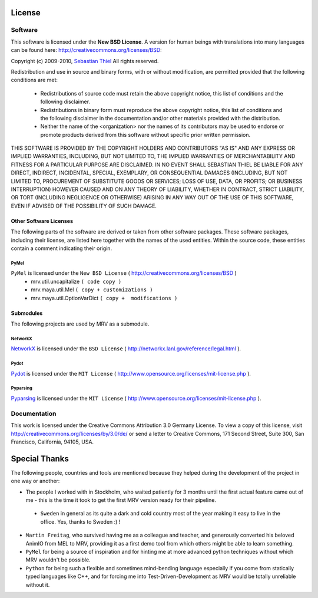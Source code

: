 #######
License
#######

********
Software
********
This software is licensed under the **New BSD License**. A version for human beings with translations into many languages can be found here: http://creativecommons.org/licenses/BSD:

Copyright (c) 2009-2010, `Sebastian Thiel <http://de.linkedin.com/in/sebastianthiel>`_
All rights reserved.

Redistribution and use in source and binary forms, with or without
modification, are permitted provided that the following conditions are met:

 * Redistributions of source code must retain the above copyright
   notice, this list of conditions and the following disclaimer.
 * Redistributions in binary form must reproduce the above copyright
   notice, this list of conditions and the following disclaimer in the
   documentation and/or other materials provided with the distribution.
 * Neither the name of the <organization> nor the
   names of its contributors may be used to endorse or promote products
   derived from this software without specific prior written permission.

THIS SOFTWARE IS PROVIDED BY THE COPYRIGHT HOLDERS AND CONTRIBUTORS "AS IS" AND ANY EXPRESS OR IMPLIED WARRANTIES, INCLUDING, BUT NOT LIMITED TO, THE IMPLIED WARRANTIES OF MERCHANTABILITY AND FITNESS FOR A PARTICULAR PURPOSE ARE DISCLAIMED. IN NO EVENT SHALL SEBASTIAN THIEL BE LIABLE FOR ANY DIRECT, INDIRECT, INCIDENTAL, SPECIAL, EXEMPLARY, OR CONSEQUENTIAL DAMAGES (INCLUDING, BUT NOT LIMITED TO, PROCUREMENT OF SUBSTITUTE GOODS OR SERVICES; LOSS OF USE, DATA, OR PROFITS; OR BUSINESS INTERRUPTION) HOWEVER CAUSED AND ON ANY THEORY OF LIABILITY, WHETHER IN CONTRACT, STRICT LIABILITY, OR TORT (INCLUDING NEGLIGENCE OR OTHERWISE) ARISING IN ANY WAY OUT OF THE USE OF THIS SOFTWARE, EVEN IF ADVISED OF THE POSSIBILITY OF SUCH DAMAGE.

Other Software Licenses
=======================
The following parts of the software are derived or taken from other software packages. These software packages, including their license, are listed here together with the names of the used entities. Within the source code, these entities contain a comment indicating their origin.

PyMel
-----
``PyMel`` is licensed under the ``New BSD License`` ( http://creativecommons.org/licenses/BSD )
 * mrv.util.uncapitalize ``( code copy )``
 * mrv.maya.util.Mel ``( copy + customizations )``
 * mrv.maya.util.OptionVarDict ``( copy +  modifications )``
 
 
Submodules
==========
The following projects are used by MRV as a submodule.
 
NetworkX
--------
`NetworkX <http://networkx.lanl.gov>`_ is licensed under the ``BSD License`` ( http://networkx.lanl.gov/reference/legal.html ).

Pydot
-----
`Pydot <http://code.google.com/p/pydot/>`_ is licensed under the ``MIT License`` ( http://www.opensource.org/licenses/mit-license.php ).

Pyparsing
---------
`Pyparsing <http://pyparsing.wikispaces.com>`_ is licensed under the ``MIT License`` ( http://www.opensource.org/licenses/mit-license.php ).

 
*************
Documentation
*************
This work is licensed under the Creative Commons Attribution 3.0 Germany License. To view a copy of this license, visit http://creativecommons.org/licenses/by/3.0/de/ or send a letter to Creative Commons, 171 Second Street, Suite 300, San Francisco, California, 94105, USA.

##############
Special Thanks
##############
The following people, countries and tools are mentioned because they helped during the development of the project in one way or another:

* The people I worked with in Stockholm, who waited patiently for 3 months until the first actual feature came out of me - this is the time it took to get the first MRV version ready for their pipeline.
 
 * ``Sweden`` in general as its quite a dark and cold country most of the year making it easy to live in the office. Yes, thanks to Sweden :) ! 
 
* ``Martin Freitag``, who survived having me as a colleague and teacher, and generously converted his beloved AnimIO from MEL to MRV, providing it as a first demo tool from which others might be able to learn something.
 
* ``PyMel`` for being a source of inspiration and for hinting me at more advanced python techniques without which MRV wouldn't be possible.
  
* ``Python`` for being such a flexible and sometimes mind-bending language especially if you come from statically typed languages like C++, and for forcing me into Test-Driven-Development as MRV would be totally unreliable without it.
